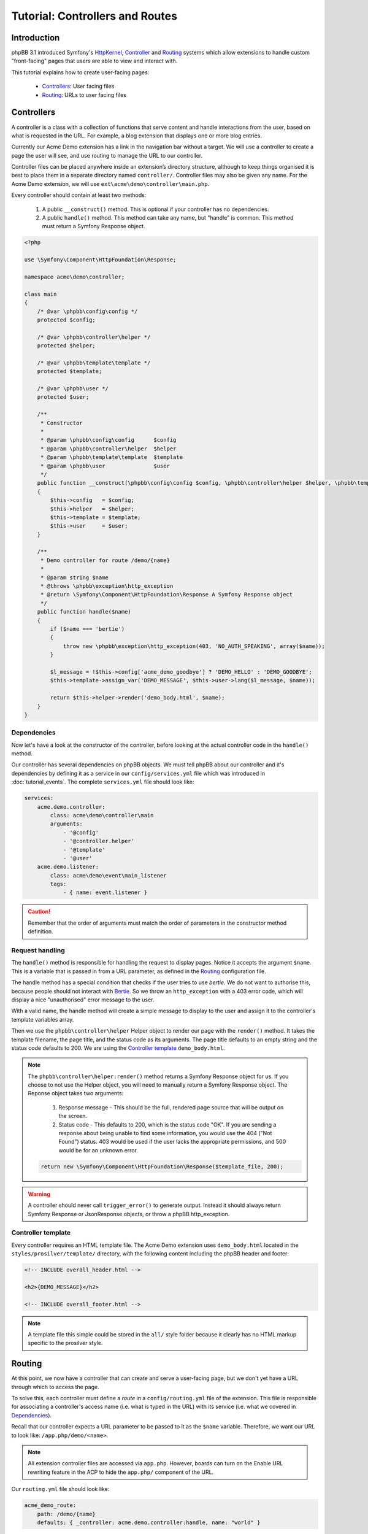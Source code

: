 ================================
Tutorial: Controllers and Routes
================================

Introduction
============

phpBB 3.1 introduced Symfony's `HttpKernel <http://symfony.com/doc/current/components/http_kernel.html>`__,
`Controller <https://symfony.com/doc/current/controller.html>`__ and
`Routing <http://symfony.com/doc/current/routing.html>`__ systems which
allow extensions to handle custom "front-facing" pages that users are able
to view and interact with.

This tutorial explains how to create user-facing pages:

 * `Controllers`_: User facing files
 * `Routing`_: URLs to user facing files

Controllers
===========

A controller is a class with a collection of functions that serve content
and handle interactions from the user, based on what is requested in the
URL. For example, a blog extension that displays one or more blog entries.

Currently our Acme Demo extension has a link in the navigation bar without
a target. We will use a controller to create a page the user will see, and
use routing to manage the URL to our controller.

Controller files can be placed anywhere inside an extension’s directory
structure, although to keep things organised it is best to place them in a
separate directory named ``controller/``. Controller files may also be
given any name. For the Acme Demo extension, we will use
``ext\acme\demo\controller\main.php``.

Every controller should contain at least two methods:

 1. A public ``__construct()`` method. This is optional if your controller
    has no dependencies.
 2. A public ``handle()`` method. This method can take any name, but "handle"
    is common. This method must return a Symfony Response object.

.. code-block:: php

    <?php

    use \Symfony\Component\HttpFoundation\Response;

    namespace acme\demo\controller;

    class main
    {
        /* @var \phpbb\config\config */
        protected $config;

        /* @var \phpbb\controller\helper */
        protected $helper;

        /* @var \phpbb\template\template */
        protected $template;

        /* @var \phpbb\user */
        protected $user;

        /**
         * Constructor
         *
         * @param \phpbb\config\config      $config
         * @param \phpbb\controller\helper  $helper
         * @param \phpbb\template\template  $template
         * @param \phpbb\user               $user
         */
        public function __construct(\phpbb\config\config $config, \phpbb\controller\helper $helper, \phpbb\template\template $template, \phpbb\user $user)
        {
            $this->config   = $config;
            $this->helper   = $helper;
            $this->template = $template;
            $this->user     = $user;
        }

        /**
         * Demo controller for route /demo/{name}
         *
         * @param string $name
         * @throws \phpbb\exception\http_exception
         * @return \Symfony\Component\HttpFoundation\Response A Symfony Response object
         */
        public function handle($name)
        {
            if ($name === 'bertie')
            {
                throw new \phpbb\exception\http_exception(403, 'NO_AUTH_SPEAKING', array($name));
            }

            $l_message = !$this->config['acme_demo_goodbye'] ? 'DEMO_HELLO' : 'DEMO_GOODBYE';
            $this->template->assign_var('DEMO_MESSAGE', $this->user->lang($l_message, $name));

            return $this->helper->render('demo_body.html', $name);
        }
    }

Dependencies
------------

Now let's have a look at the constructor of the controller, before looking at
the actual controller code in the ``handle()`` method.

Our controller has several dependencies on phpBB objects. We must tell phpBB
about our controller and it's dependencies by defining it as a service in our
``config/services.yml`` file which was introduced in :doc:`tutorial_events`.
The complete ``services.yml`` file should look like:

.. code-block:: yaml

    services:
        acme.demo.controller:
            class: acme\demo\controller\main
            arguments:
                - '@config'
                - '@controller.helper'
                - '@template'
                - '@user'
        acme.demo.listener:
            class: acme\demo\event\main_listener
            tags:
                - { name: event.listener }

.. caution::

    Remember that the order of arguments must match the order of parameters in the
    constructor method definition.

Request handling
----------------

The ``handle()`` method is responsible for handling the request to display
pages. Notice it accepts the argument ``$name``. This is a variable that is
passed in from a URL parameter, as defined in the `Routing`_ configuration
file.

The handle method has a special condition that checks if the user tries to
use *bertie*. We do not want to authorise this, because people should not
interact with `Bertie <https://www.phpbb.com/shop/>`_. So we throw an
``http_exception`` with a 403 error code, which will display a nice
"unauthorised" error message to the user.

With a valid name, the handle method will create a simple message to
display to the user and assign it to the controller's template variables
array.

Then we use the ``phpbb\controller\helper`` Helper object to render our
page with the ``render()`` method. It takes the template filename, the page
title, and the status code as its arguments. The page title defaults to an
empty string and the status code defaults to 200. We are using the
`Controller template`_ ``demo_body.html``.

.. note::

    The ``phpbb\controller\helper:render()`` method returns a Symfony
    Response object for us. If you choose to not use the Helper object, you
    will need to manually return a Symfony Response object. The Reponse
    object takes two arguments:

        1. Response message - This should be the full, rendered page source
           that will be output on the screen.
        2. Status code - This defaults to 200, which is the status code "OK".
           If you are sending a response about being unable to find some
           information, you would use the 404 ("Not Found") status. 403 would
           be used if the user lacks the appropriate permissions, and 500
           would be for an unknown error.

    .. code-block:: php

        return new \Symfony\Component\HttpFoundation\Response($template_file, 200);

.. warning::

    A controller should never call ``trigger_error()`` to generate output.
    Instead it should always return Symfony Response or JsonResponse objects,
    or throw a phpBB http_exception.

Controller template
-------------------

Every controller requires an HTML template file. The Acme Demo extension uses
``demo_body.html`` located in the ``styles/prosilver/template/`` directory,
with the following content including the phpBB header and footer:

.. code-block:: html

    <!-- INCLUDE overall_header.html -->

    <h2>{DEMO_MESSAGE}</h2>

    <!-- INCLUDE overall_footer.html -->

.. note::

    A template file this simple could be stored in the ``all/`` style folder
    because it clearly has no HTML markup specific to the prosilver style.


Routing
=======

At this point, we now have a controller that can create and serve a
user-facing page, but we don't yet have a URL through which to access the
page.

To solve this, each controller must define a *route* in a ``config/routing.yml``
file of the extension. This file is responsible for associating a controller's
access name (i.e. what is typed in the URL) with its service (i.e. what we
covered in `Dependencies`_).

Recall that our controller expects a URL parameter to be passed to it as
the ``$name`` variable. Therefore, we want our URL to look like:
``/app.php/demo/<name>``.

.. note::

    All extension controller files are accessed via ``app.php``. However,
    boards can turn on the Enable URL rewriting feature in the ACP to hide
    the ``app.php/`` component of the URL.

Our ``routing.yml`` file should look like:

.. code-block:: yaml

    acme_demo_route:
        path: /demo/{name}
        defaults: { _controller: acme.demo.controller:handle, name: "world" }

The above routing definition says that when the user goes to the URL
``/app.php/demo/<name>`` it should load the ``acme.demo.controller``
service and call the ``handle`` method, giving the value of the ``{name}``
"slug" to the ``$name`` argument (the names of the slug and argument must
match). If no value is given for ``{name}`` (i.e. the URL is
``/app.php/demo``) it will pass the default value of "world" to the
``handle`` method.

As you can see, slugs offer a powerful way to interact with your controller
through URL parameters. You must specify a slug for every required parameter
in your method. Optional parameters do not have to be provided in the
Routing definition, in which case they will take the default value given in
the method definition.

You can also specify regular expressions for the slugs, to more tightly
control the type of data being passed to the method. For example, if we want
to ensure that ``name`` is an integer, we would append the following code to
our route definition:

.. code-block:: yaml

        requirements:
            name: \d+

.. csv-table::
   :header: "Item", "Description"
   :delim: |

       route | "The route name is a unique name and must be prefixed with the vendor and extension names. Use only lowercase letters and underscores."
       path | "The path of the URL component, including slugs wrapped in curly braces. If a path does not match any route a 404 error is returned."
       defaults | "The service name of the controller and the name of the method to call, separated by a colon. Optionally, default values for slugs can be defined."
       requirements | "Used to make a specific route only match under specific conditions."

The ``routing.yml`` can hold multiple route definitions for multiple URLs,
as may be required by the needs of the extension. Routes are compared in
the order of their declaration in the ``routing.yml`` file, which is
important to consider when defining routes. For example:

.. code-block:: yaml

    acme_blog_home:
        path: /blog
        defaults: { _controller: acme.blog.controller:handle }

    acme_blog_entry:
        path: /blog/{id}
        defaults: { _controller: acme.blog.controller:handle }
        requirements:
            id: \d+

    acme_blog_edit:
        path: /blog/{id}/edit
        defaults: { _controller: acme.blog.controller:handle }
        requirements:
            id: \d+

Generating links to routes
--------------------------

Now that we are able to access our user-facing page from a URL, we need to
add that URL to the nav-bar link we created earlier with the template listener.

Recall that our template listener has a ``U_DEMO_PAGE`` variable. We will now
revisit our PHP event listener and update it to generate a URL for our route
and assign it to ``U_DEMO_PAGE``.

First, we will use the ``core.page_header`` event. This is an ideal event
to use when you want to manipulate code when the header of a phpBB page is
generated. We must update the ``getSubscribedEvents()`` method in the
``event/main_listener.php`` as follows:

.. code-block:: php

        static public function getSubscribedEvents()
        {
            return array(
                'core.user_setup'  => 'load_language_on_setup',
                'core.page_header' => 'add_page_header_link',
            );
        }

Next we will add a new method to the event listener which creates our link
and assigns it to our template variable:

.. code-block:: php

        /**
         * Add a page header nav bar link
         *
         * @param \phpbb\event\data $event The event object
         */
        public function add_page_header_link($event)
        {
            $this->template->assign_vars(array(
                'U_DEMO_PAGE' => $this->helper->route('acme_demo_route', array('name' => 'world')),
            ));
        }

In this new method we use the Controller Helper object's ``route()``
method to create the link to our controller. Note that it takes two
arguments:

 1. The name of the route, as defined in the ``routing.yml``. In this
    case, ``acme_demo_route``.
 2. An optional array of parameters. In this case, we are passing the
    value ``world`` to the ``name`` parameter as a default value.

.. note::

    The URL generated will look like ``./app.php/demo/world`` which is
    equivalent to ``./app.php/demo?name=world``.

Notice that our new method ``add_page_header_link()`` requires the
Controller Helper and Template objects from phpBB. Therefore, we must
also add a new constructor to our event listener in order to
inject these dependencies. Putting everything together, the complete
event listener should look like:

.. code-block:: php

    namespace acme\demo\event;

    use Symfony\Component\EventDispatcher\EventSubscriberInterface;

    class main_listener implements EventSubscriberInterface
    {
        /* @var \phpbb\controller\helper */
        protected $helper;

        /* @var \phpbb\template\template */
        protected $template;

        /**
         * Constructor
         *
         * @param \phpbb\controller\helper $helper
         * @param \phpbb\template\template $template
         */
        public function __construct(\phpbb\controller\helper $helper, \phpbb\template\template $template)
        {
            $this->helper   = $helper;
            $this->template = $template;
        }

        /**
         * Assign functions defined in this class to event listeners in the core
         *
         * @return array
         */
        static public function getSubscribedEvents()
        {
            return array(
                'core.user_setup'  => 'load_language_on_setup',
                'core.page_header' => 'add_page_header_link',
            );
        }

        /**
         * Load the Acme Demo language file
         *     acme/demo/language/en/demo.php
         *
         * @param \phpbb\event\data $event The event object
         */
        public function load_language_on_setup($event)
        {
            $lang_set_ext = $event['lang_set_ext'];
            $lang_set_ext[] = array(
                'ext_name' => 'acme/demo',
                'lang_set' => 'demo',
            );
            $event['lang_set_ext'] = $lang_set_ext;
        }

        /**
         * Add a page header nav bar link
         *
         * @param \phpbb\event\data $event The event object
         */
        public function add_page_header_link($event)
        {
            $this->template->assign_vars(array(
                'U_DEMO_PAGE' => $this->helper->route('acme_demo_route', array('name' => 'world')),
            ));
        }
    }

Remember to also update the event listener's service definition in
``config/services.yml`` with the new dependencies:

.. code-block:: yaml

        acme.demo.listener:
            class: acme\demo\event\main_listener
            arguments:
                - '@controller.helper'
                - '@template'
            tags:
                - { name: event.listener }

.. note::

    Remember to purge the cache every time you change something in
    the ``*.yml`` files.

Now our link in the nav-bar should open a new user-facing page that
says "Hello world!" If we temporarily replace "world" with some other
string, for example "foo" the page should say "Hello foo!". And if we
use "bertie" then we should be shown a 403 error page.

We have completed our user-facing controller page. Continue on to the
next section to learn how to add an ACP module to our extension so we
can give it some configuration settings.

